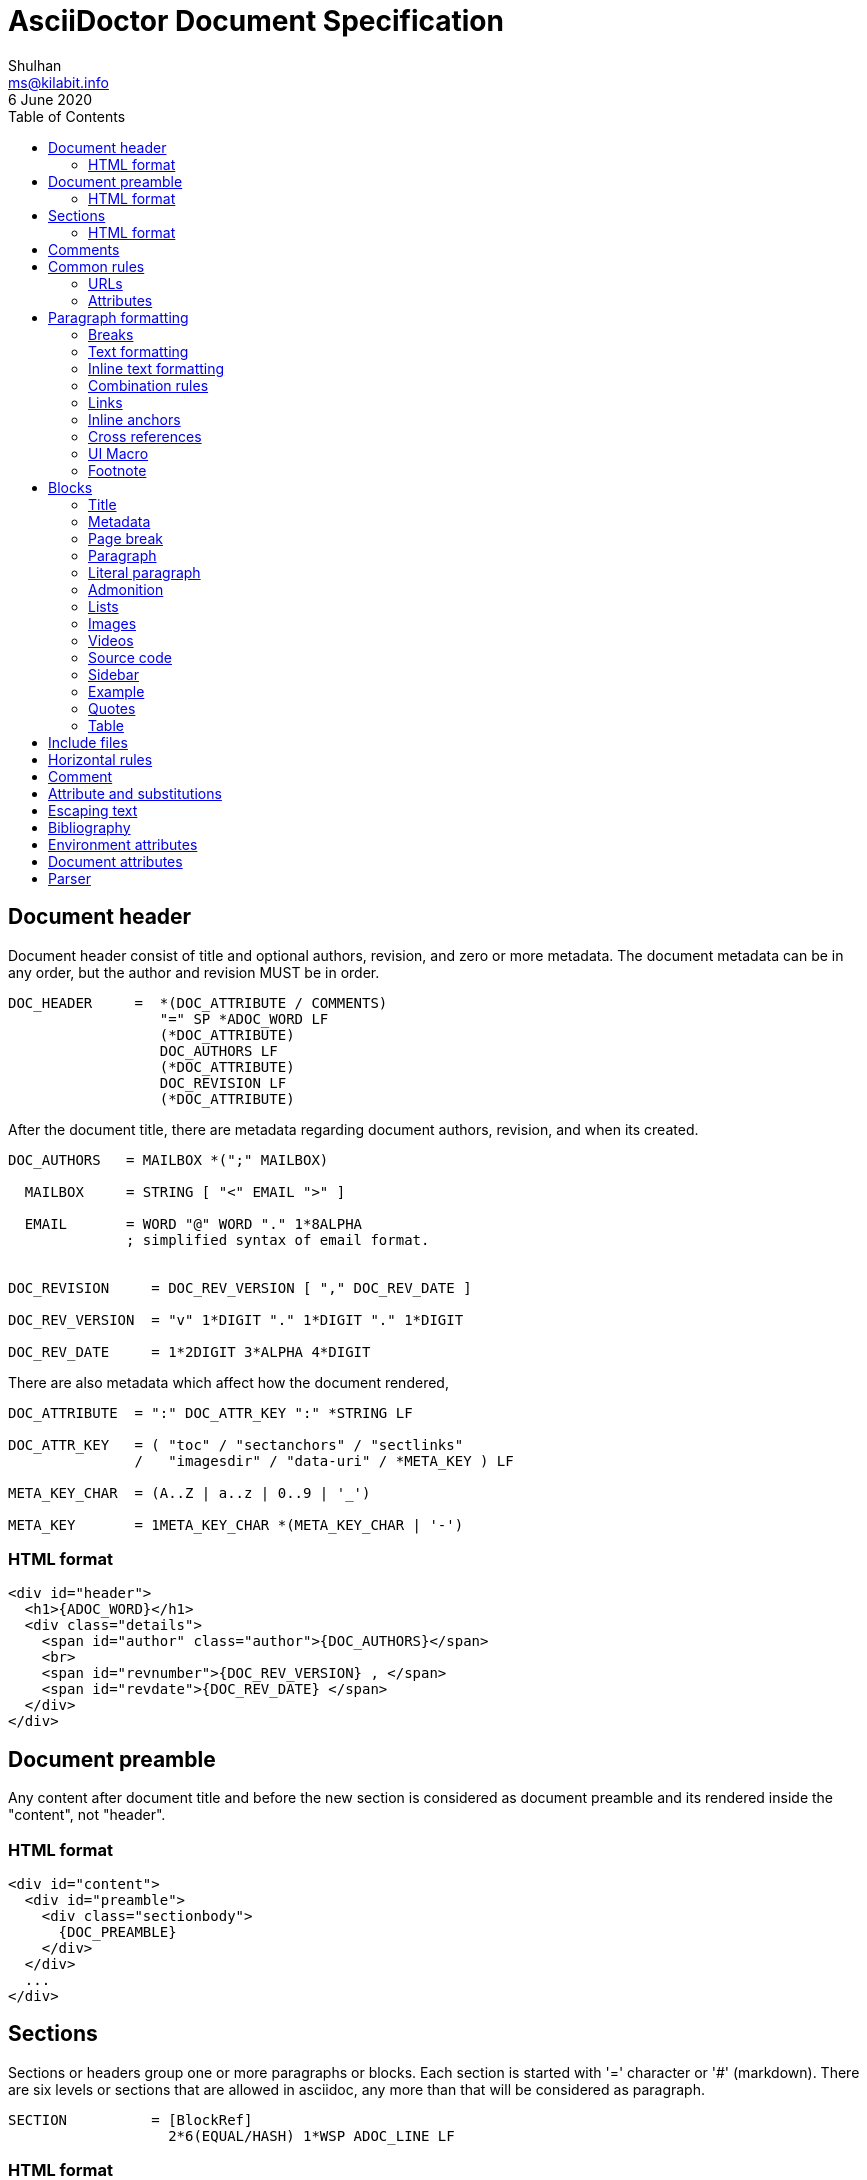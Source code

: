 = AsciiDoctor Document Specification
Shulhan <ms@kilabit.info>
6 June 2020
:toc:

==  Document header

Document header consist of title and optional authors, revision, and zero or
more metadata.
The document metadata can be in any order, but the author and revision MUST be
in order.

----
DOC_HEADER     =  *(DOC_ATTRIBUTE / COMMENTS)
                  "=" SP *ADOC_WORD LF
                  (*DOC_ATTRIBUTE)
                  DOC_AUTHORS LF
                  (*DOC_ATTRIBUTE)
                  DOC_REVISION LF
                  (*DOC_ATTRIBUTE)
----

After the document title, there are metadata regarding document authors,
revision, and when its created.

----
DOC_AUTHORS   = MAILBOX *(";" MAILBOX)

  MAILBOX     = STRING [ "<" EMAIL ">" ]

  EMAIL       = WORD "@" WORD "." 1*8ALPHA
              ; simplified syntax of email format.


DOC_REVISION     = DOC_REV_VERSION [ "," DOC_REV_DATE ]

DOC_REV_VERSION  = "v" 1*DIGIT "." 1*DIGIT "." 1*DIGIT

DOC_REV_DATE     = 1*2DIGIT 3*ALPHA 4*DIGIT
----

There are also metadata which affect how the document rendered,

----
DOC_ATTRIBUTE  = ":" DOC_ATTR_KEY ":" *STRING LF

DOC_ATTR_KEY   = ( "toc" / "sectanchors" / "sectlinks"
               /   "imagesdir" / "data-uri" / *META_KEY ) LF

META_KEY_CHAR  = (A..Z | a..z | 0..9 | '_')

META_KEY       = 1META_KEY_CHAR *(META_KEY_CHAR | '-')
----


===  HTML format

----
<div id="header">
  <h1>{ADOC_WORD}</h1>
  <div class="details">
    <span id="author" class="author">{DOC_AUTHORS}</span>
    <br>
    <span id="revnumber">{DOC_REV_VERSION} , </span>
    <span id="revdate">{DOC_REV_DATE} </span>
  </div>
</div>
----


==  Document preamble

Any content after document title and before the new section is considered as
document preamble and its rendered inside the "content", not "header".

===  HTML format

----
<div id="content">
  <div id="preamble">
    <div class="sectionbody">
      {DOC_PREAMBLE}
    </div>
  </div>
  ...
</div>
----


== Sections

Sections or headers group one or more paragraphs or blocks.
Each section is started with '=' character or '#' (markdown).
There are six levels or sections that are allowed in asciidoc, any more than
that will be considered as paragraph.

----
SECTION          = [BlockRef]
                   2*6(EQUAL/HASH) 1*WSP ADOC_LINE LF
----

===  HTML format

HTML class for section is `sectN`, where N is the level, which is equal to
number of '=' minus 1.

----
<div class="sectN">
  <hN>{ADOC_WORD}</hN>
  <div class="sectionbody">
    ...
  </div>
</div>
----

==  Comments

----
COMMENT_SINGLE = "//" LINE

COMMENT_BLOCK  = "////" LF
                 *LINE
                 "////" LF

COMMENTS = *(COMMENT_SINGLE / COMMENT_BLOCK)
----

==  Common rules

----
DQUOTE      = %d34  ; "
HASH        = %d35  ; #
SQUOTE      = %d39  ; '
ASTERISK    = %d42  ; *
HYPHEN      = %d45  ; -
PERIOD      = %d46  ; .
COLON       = %d58  ; :
EQUAL       = %d61  ; =
LSQUARE     = %d91  ; [
RSQUARE     = %d93  ; ]
UNDERSCORE  = %d95  ; _
GRAVE       = %d96  ; `
LBRACES     = %d123 ; {
RBRACES     = %d125 ; }

WORD      = 1*VCHAR           ; Sequence of visible character without
                              ; white spaces.

STRING    = WORD *(WSP WORD)  ; Sequence of word with spaces between them.

LINE      = STRING LF         ; Sequence of string that end with \n



REF_ID     = 1*ALPHA *(HYPHEN ALPHA DIGIT)
----

===  URLs

----
URL_LOCAL     = "/" 1*VCHAR *("/" VCHAR)

URL_WINDOWS   = "\\" 1*VCHAR *("\" VCHAR)

URL_EXTERNAL  = ( "http" / "https" ) "://" 1*VCHAR

URL_LITERAL   = "++" URL_EXTERNAL "++"

LOCATION      = URL_LOCAL / URL_WINDOWS / URL_EXTERNAL / URL_LITERAL
----

===  Attributes

----
Options     = LSQUARE *("%" WORD) RSQUARE LF

OptionValue = WORD *("," WORD)

RoleName    = WORD

AttrRole    = "role" EQUAL (DQUOTE RoleName DQUOTE / RoleName)

AttrTitle   = "title" EQUAL STRING

AttrWindow  = "window" EQUAL  ("_blank")

AttrCaption = "caption" EQUAL STRING

AttrLink    = "link" EQUAL LOCATION

AttrWidth   = "width" EQUAL 1*DIGIT

AttrStart   = "start" EQUAL 1*DIGIT

AttrEnd     = "end" EQUAL 1*DIGIT

AttrOptions = "options" EQUAL OptionValue

AttrCols    = 1*DIGIT *("," 1*DIGIT) [ASTERISK]
----


==  Paragraph formatting

class: `paragraph`

===  Breaks

----
LINEBreak = SP "+" LF
----


===  Text formatting

----
InlinePassthrough = "+" 1*LINE "+"

Italic      = UNDERSCORE (Bold / Mono / 1*LINE UNDERSCORE

Bold        = ASTERISK (Italic / Mono / 1*LINE) ASTERISK

Mono        = GRAVE (InlinePassthrough / (Bold / Italic / 1*LINE) ) GRAVE SP

Mono2       = 2GRAVE (Bold / InlinePassthrough / 1*LINE ) 2GRAVE SP
----


===  Inline text formatting

----
Superscript         = "^" WORD "^"

Subscript           = "~" WORD "~"

InlineItalic        = 2UNDERSCORE STRING 2UNDERSCORE

InlineBold          = 2ASTERISK (InlineItalic / STRING) 2ASTERISK

DoubleQuoteCurved   = DQUOTE GRAVE 1*LINE GRAVE DQUOTE

SingleQuoteCurved   = SQUOTE GRAVE 1*LINE GRAVE SQUOTE

Apostrophe          = GRAVE SQUOTE
----


===  Combination rules

----
ADOC_WORD    = (Superscript / Subscript / InlineItalic / InlineBold
             / DoubleQuoteCurved / SingleQuoteCurved / Apostrophe / WORD)

ADOC_STRING  = (InlinePassthrough / Italic / Bold / Mono / ADOC_WORD / STRING)

ADOC_LINE    = ADOC_STRING LF
----


===  Links

----
LinkAttr        = "," (AttrRole / LinkAttrWindow)

LinkTitle       = LSQUARE *ADOC_STRING *LinkAttr RSQUARE

LinkExternal    = [ "link: "] LOCATION [ LinkTitle ] LF

LinkEMAIL       = [ "mailto" COLON ] EMAIL [ LinkTitle ]

LinkIRC         = "irc://" WORD
----

===  Inline anchors

----
InlineAnchorRoles   = LSQUARE RoleName *(WSP RoleName) RSQUARE

InlineAnchor        = 2LSQUARE REF_ID ["," STRING] 2RSQUARE
                      InlineAnchorRoles Paragraph

InlineAnchorPhrase  = LSQUARE "#" REF_ID *[PERIOD RoleName ] RSQUARE
                      "#" ADOC_STRING "#"

InlineAnchorTag     = "anchor" COLON REF_ID "[]" Paragraph
----

===  Cross references

----
InternalCrossRef  = "<<" REF_ID [ "," WORD ] ">>"

ExternalCrossRef  = "<<" File "#" REF_ID [ "," WORD ] ">>"
----

===  UI Macro

----
Kbd     = "kbd" COLON LSQUARE WORD *("+" WORD) RSQUARE

Menu    = "menu" COLON WORD LSQUARE WORD *(">" WORD) RSQUARE

Button  = "btn" COLON LSQUARE WORD RSQUARE
----

===  Footnote

----
Footnote = "footnote" COLON LSQUARE Paragraph RSQUARE LF LF
----



==  Blocks

Each block may contain a title and/or metadata.

===  Title

* You can assign a title to any paragraph, list, delimited block, or block
  macro.
* The title is displayed immediately above the content.
* If the content is a figure or image, the title is displayed below the content.

----
BlockTitle        = PERIOD ADOC_LINE LF
----

===  Metadata

----
BlockRef          = LSQUARE "#" REF_ID *[PERIOD RoleName] RSQUARE LF

BlockRefOld       = 2LSQUARE REF_ID 2RSQUARE LF
                    LSQUARE  AttrRole RSQUARE

BlockOptionItem   = "," WORD "=" Value

BlockAdoc         = 4EQUAL *WSP LF
                    Paragraph
                    4EQUAL *WSP LF
----


===  Page break

style: `page-break-after: always`

----
PageBreak = "<<<" LF
----


===  Paragraph

class: `paragraph`

----
ParagraphStyle    = LSQUARE PERIOD 1*ALPHA RSQUARE LF

Paragraph         = [ParagraphStyle] 1*ADOC_LINE LF
----

===  Literal paragraph

class: `literalblock`

----
LiteralParagraph  = 1*WSP Paragraph
----

===  Admonition

class: `admonitionblock`

----
AdmonitionType    = %s"NOTE" / %s"TIP" / %s"IMPORTANT" / %s"WARNING"
                  / %s"CAUTION"

Admonition        = AdmonitionType COLON WSP Paragraph

BlockAdmonition   = [BlockTitle]
                    LSQUARE AdmonitionType *WSP *BlockOptionItem RSQUARE LF
                    BlockAdoc
----


===  Lists

A blank line is required before and after a list to separated it from other
blocks.

====  Unordered list

class: `ulist`

----
ListContinuation  = ("+" LF ADOC_LINE / LF LiteralParagraph)

UnorderedListItem = 1*5(ASTERISK / HYPHEN) SP ADOC_LINE *ListContinuation

UnorderedList     = LF 1*UnorderedListItem LF
----

====  Ordered list

class: `olist arabic`

----
OrderderListItem  = 1*5(PERIOD) (SP / HTAB) ADOC_LINE *ListContinuation

OrderedList       = LF 1*OrderedListItem LF
----

====  Checklist

class: `ulist checklist`

----
Checklist     = ASTERISK (SP / HTAB)
                LSQUARE (ASTERISK / "X" / SP ) RSQUARE SP ADOC_LINE
----

====  Description

class: `dlist`

----
DescTerminology   = ADOC_STRING 2*5COLON

Description       = DescTerminology (SP / HTAB / LF) ADOC_LINE
----

===  Images

class: `imageblock`

----
ImageCaption  = LSQUARE AttrCaption "," AttrLink RSQUARE LF

ImageHeight   = 1*3DIGIT

ImageWidth    = 1*3DIGIT

ImageAttr     = LSQUARE [WORD
              *("," (ImageHeight / ImageWidth / AttrRole / AttrTitle))
              ] RSQUARE

Image         = LF
                [BlockTitle]
                [BlockRef]
                [ImageCaption]
                "image" 2COLON LOCATION ImageAttr LF

InlineImage   = 1*WSP "image" COLON LOCATION ImageAttr
----

===  Videos

class: `videoblock`

----
VideoAttr = AttrWidth / AttrStart / AttrEnd / AttrOptions

VideoTag  = LSQUARE [ VideoAttr *("," VideoAttr) ] RSQUARE

Video     = LF
            [BlockTitle]
            [BlockRef]
            "video" 2COLON LOCATION VideoTag LF
----

===  Source code

class: `listingblock`

----
LiteralBlock        = "...." LF Paragraph LF "...." LF

CodeLanguage        = WORD

CodeSyntax          = LSQUARE "source" [ "," CodeLanguage ] RSQUARE LF

CalloutID           = 1*DIGIT

CodeCalloutCommon   = ("//" / "#" / ";;") 1*WSP "<" CalloutID ">"

CodeCalloutHTML     = "<!--" CalloutID "-->"

CodeCallout         = (CodeCalloutCommon / CodeCalloutHTML)

CodeSource          = 1*STRING CodeCallout LF

BlockCode           = [BlockTitle]
                      [CodeSyntax]
                      4HYPHEN LF
                      1*CodeSource
                      4HYPHEN LF

BlockCodeSimple     = [BlockTitle]
                      [CodeSource] 1CodeSource LF

BlockCodeMarkdown   = 3GRAVE [CodeLanguage] LF
                      1*CodeSource
                      3GRAVE LF
----

===  Sidebar

class: `sidebarblock`

----
BlockSidebar    = [BlockTitle] 4ASTERISK Paragraph 4ASTERISK LF
----

===  Example

class: `exampleblock`

----
BlockExample    = [BlockTitle] BlockAdoc
----

===  Quotes

class: `quoteblock`

----
QuoteAuthor = 1*STRING

QuoteSource = 1*ADOC_STRING

QuoteLabel  = LSQUARE %s"quote" *(WSP) ["," QuoteAuthor ["," QuoteSource]]] RSQUARE

BlockQuote  = [QuoteLabel] LF
              [4UNDERSCORE Paragraph 4UNDERSCORE / Paragraph] LF
----

Abbreviated quote,

----
AbbrQuote   = DQUOTE Paragraph DQUOTE LF
              2HYPHEN [SP] QuoteAuthor ["," QuoteSource] LF
----

Air quote,

----
AirQuote    = QuoteLabel LF
              2DQUOTE LF Paragraph 2DQUOTE LF
----

Quotes with markdown styles,

----
QuoteMDLINE   = ">" SP ADOC_LINE

QuoteMDLabel  = ">" SP 2HYPHEN [SP] QuoteAuthor ["," QuoteSource]

QuoteMD       = 1*QuoteMDLINE QuoteMDLabel
----


===  Table

class: `tableblock frame-all grid-all stretch`

----
TableAttr     = AttrCols / AttrOptions / AttrWidth

TableOptions  = LSQUARE Options *("," TableAttr) RSQUARE

TableColumn   = "|" Paragraph

TableHeader   = TableColumn *("|" [LF] TableColumn)

TableRow      = TableColumn *("|" [LF] TableColumn)

Table         = [BlockTitle]
                [TableOptions]
                "|===" LF
                [ TableHeader LF ]
                *TableRow LF
                "|===" LF

CSVLINE         = STRING *("," STRING) LF

TableCSV        = ",===" LF *CSVLINE LF ",===" LF

TableCSVInclude = "|===" LF Include "|===" LF

DSVSep          = 1VCHAR

DSVLINE         = STRING *(DSVSep STRING) LF

TableDSV        = DSVSep "===" LF DSVLINE LF DSVSep "===" LF
----



==  Include files

----
Extension   = ( "adoc" / "asciidoc" / "ad" )

File        = 1*WORD [ PERIOD Extension ]

Include     = "include" 2COLON ( File / URL_EXTERNAL ) "[]" LF
----



==  Horizontal rules

----
HorizontalRule           = LF 3SQUOTE LF                      ; \n'''\n
----

Markdown styles,

----
HorizontalRuleMDHyphen   = LF 3HYPHEN LF                      ; \n---\n

HorizontalRuleMDHyphen2  = LF HYPHEN SP HYPHEN SP HYPHEN LF   ; \n- - -\n

HorizontalRuleMDStar     = LF 3STAR LF                        ; \n***\n

HorizontalRuleMDStar2    = LF STAR SP STAR SP STAR LF         ; \n* * *\n
----


==  Comment

----
SingleComment = "//" LINE

BlockComment  = "////" LF Paragraph "////" LF
----


== Attribute and substitutions

----
AttrSubs  = LBRACES REF_ID RBRACES
----

Predefined attributes,

----
KnownAttr = "blank"   / "empty"  / "sp"    / "nbsp"  / "zwsp"  / "wj"  / "apos"
          / "quot"    / "lsquo"  / "rsquo" / "ldquo" / "rdquo" / "deg" / "plus"
          / "plus"    / "brvbar" / "vbar"  / "amp"   / "lt"    / "gt"
          / "startsb" / "endsb"  / "caret" / "asterisk" / "tilde" / "backslash"
          / "backtick" / "two-colons" / "two-semicolons" / "cpp"
----

== Escaping text

----
Esc           = "\" (ASTERISK / GRAVE / LSQUARE / HYPHEN / EQUAL / LBRACES
              / "_" / "~" / "^" / )

InlinePass    = "+" WORD "+"

InlineRaw     = "+++" STRING "+++"

InlineRawPass = "pass" COLON LSQUARE STRING RSQUARE
----


==  Bibliography

----
BibLabel  = LSQUARE "bibliography" RSQUARE

BibItem   = 3LSQUARE REF_ID ["," WORD] 3RSQUARE LINE
----


==  Environment attributes

asciidoctor::
  Set if the current processor is Asciidoctor.

asciidoctor-version::
  Asciidoctor version.

backend::
  Backend used to create the output file.

basebackend::
  The backend value minus any trailing numbers. For example, if the backend is
  `docbook5`, the basebackend is `docbook`.

docdate::
  Last modified date of the source document.

docdatetime::
  Last modified date and time of the source document.

docdir::
  Full path of the directory that contains the source document.

docfile::
  Full path of the source document.

docfilesuffix::
  File extension of the source document, including the leading period.

docname::
  Root name of the source document (no leading path or file extension).

doctime::
  Last modified time of the source document.

doctype::
  Document type (article, book or manpage).

docyear::
  Year that the document was last modified.

embedded::
  Set if content is being converted to an embeddable document (body only).

filetype::
  File extension of the output file name (without leading period).

htmlsyntax::
  Syntax used when generating the HTML output (html or xhtml).

localdate::
  Date when the document was converted.

localdatetime::
  Date and time when the document was converted.

localtime::
  Time when the document was converted.

localyear::
  Year when the document was converted.

outdir::
  Full path of the output directory.

outfile::
  Full path of the output file.

outfilesuffix::
  File extension of the output file (starting with a period) as determined by
  the backend (.html for html, .xml for docbook, etc.). (The value is not
  updated to match the file extension of the output file when one is specified
  explicitly). Safe to modify.

safe-mode-level::
  Numeric value of the safe mode setting. (UNSAFE=0, SAFE=10, SERVER=10,
  SECURE=20).

safe-mode-name::
    Textual value of the safe mode setting.

safe-mode-unsafe:: Set if the safe mode is UNSAFE.

safe-mode-safe:: Set if the safe mode is SAFE.

safe-mode-server:: Set if the safe mode is SERVER.

safe-mode-secure:: Set if the safe mode is SECURE.

user-home::
  Home directory of the current user. Resolves to . if the safe mode is SERVER
  or greater.


==  Document attributes

data-uri::
  When the data-uri attribute is set, all images in the document--including
  admonition icons—-are embedded into the document as data URIs.

imagesdir::
Images are resolved relative to the value of the imagesdir document attribute,
which is empty by default. You are encouraged to make use of the imagesdir
attribute to avoid hard-coding the common path to your images in every image
macro.
+
The imagesdir attribute can be an absolute path, relative path, or base URL.
When the image target is a URL or absolute path, the imagesdir prefix is not
prepended.

sourcedir:: directory to source code block.

source-highlighter::
  Syntax highlighting is enabled by setting the source-highlighter attribute in
  the document header or passed as an argument.


==  Parser

Asciidoc document depends on line-feed character, so before parsing we MUST
replace all "\r\n" with "\n".

The document composed of one or more block.

// vim: set expandtab ts=2 sw=2 tw=80:
